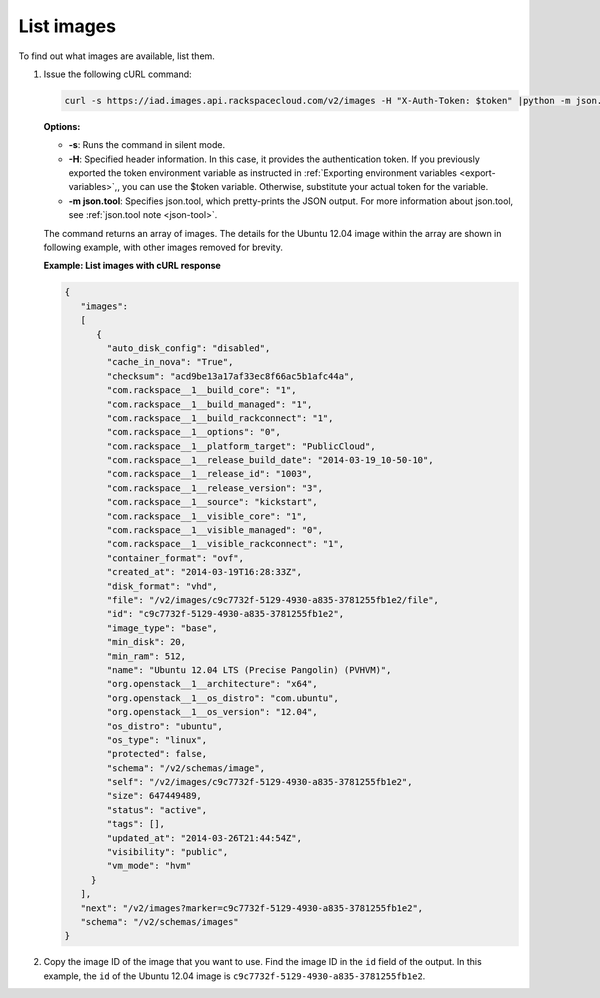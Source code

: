.. _using-image-list-images:

List images 
-----------

To find out what images are available, list them.

1. Issue the following cURL command:

   .. code::  

       curl -s https://iad.images.api.rackspacecloud.com/v2/images -H "X-Auth-Token: $token" |python -m json.tool
                       

   **Options:**

   -  **-s**: Runs the command in silent mode.

   -  **-H**: Specified header information. In this case, it provides the authentication 
      token. If you previously exported the token environment variable as instructed in 
      :ref:`Exporting environment variables <export-variables>`,, you can use the $token 
      variable. Otherwise, substitute your actual token for the variable.

   -  **-m json.tool**: Specifies json.tool, which pretty-prints the
      JSON output. For more information about json.tool, see
      :ref:`json.tool note <json-tool>`.

   The command returns an array of images. The details for the Ubuntu
   12.04 image within the array are shown in following example, with
   other images removed for brevity.

    
   **Example: List images with cURL response**

   .. code::  

       {
          "images":
          [
             {
               "auto_disk_config": "disabled",
               "cache_in_nova": "True",
               "checksum": "acd9be13a17af33ec8f66ac5b1afc44a",
               "com.rackspace__1__build_core": "1",
               "com.rackspace__1__build_managed": "1",
               "com.rackspace__1__build_rackconnect": "1",
               "com.rackspace__1__options": "0",
               "com.rackspace__1__platform_target": "PublicCloud",
               "com.rackspace__1__release_build_date": "2014-03-19_10-50-10",
               "com.rackspace__1__release_id": "1003",
               "com.rackspace__1__release_version": "3",
               "com.rackspace__1__source": "kickstart",
               "com.rackspace__1__visible_core": "1",
               "com.rackspace__1__visible_managed": "0",
               "com.rackspace__1__visible_rackconnect": "1",
               "container_format": "ovf",
               "created_at": "2014-03-19T16:28:33Z",
               "disk_format": "vhd",
               "file": "/v2/images/c9c7732f-5129-4930-a835-3781255fb1e2/file",
               "id": "c9c7732f-5129-4930-a835-3781255fb1e2",
               "image_type": "base",
               "min_disk": 20,
               "min_ram": 512,
               "name": "Ubuntu 12.04 LTS (Precise Pangolin) (PVHVM)",
               "org.openstack__1__architecture": "x64",
               "org.openstack__1__os_distro": "com.ubuntu",
               "org.openstack__1__os_version": "12.04",
               "os_distro": "ubuntu",
               "os_type": "linux",
               "protected": false,
               "schema": "/v2/schemas/image",
               "self": "/v2/images/c9c7732f-5129-4930-a835-3781255fb1e2",
               "size": 647449489,
               "status": "active",
               "tags": [],
               "updated_at": "2014-03-26T21:44:54Z",
               "visibility": "public",
               "vm_mode": "hvm"
            }
          ],
          "next": "/v2/images?marker=c9c7732f-5129-4930-a835-3781255fb1e2",
          "schema": "/v2/schemas/images"
       }
                           

2. Copy the image ID of the image that you want to use. Find the image
   ID in the ``id`` field of the output. In this example, the ``id`` of
   the Ubuntu 12.04 image is ``c9c7732f-5129-4930-a835-3781255fb1e2``.

